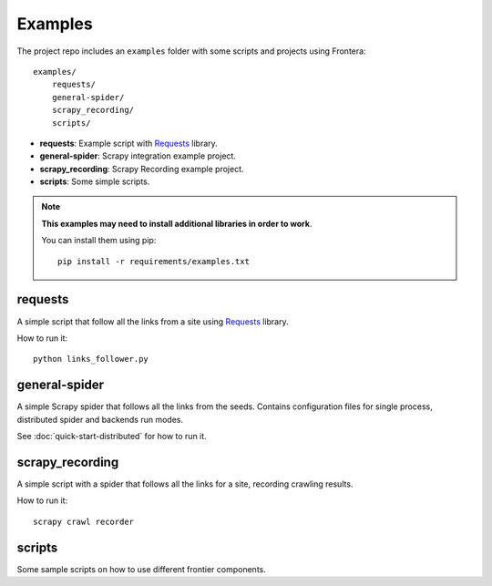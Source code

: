 ========
Examples
========

The project repo includes an ``examples`` folder with some scripts and projects using Frontera::

    examples/
        requests/
        general-spider/
        scrapy_recording/
        scripts/


- **requests**: Example script with `Requests`_ library.
- **general-spider**: Scrapy integration example project.
- **scrapy_recording**: Scrapy Recording example project.
- **scripts**: Some simple scripts.

.. note::

    **This examples may need to install additional libraries in order to work**.

    You can install them using pip::


        pip install -r requirements/examples.txt


requests
========

A simple script that follow all the links from a site using `Requests`_ library.

How to run it::

    python links_follower.py


general-spider
==============

A simple Scrapy spider that follows all the links from the seeds. Contains configuration files for single process,
distributed spider and backends run modes.

See :doc:`quick-start-distributed` for how to run it.


scrapy_recording
================

A simple script with a spider that follows all the links for a site, recording crawling results.

How to run it::

    scrapy crawl recorder


scripts
=======

Some sample scripts on how to use different frontier components.


.. _Requests: http://docs.python-requests.org/en/latest/